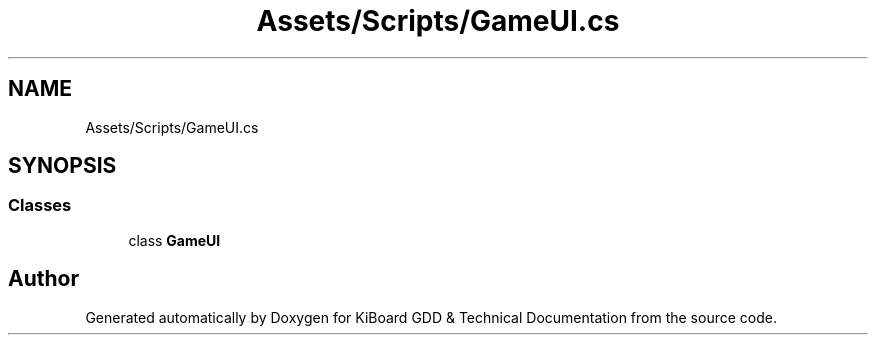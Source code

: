 .TH "Assets/Scripts/GameUI.cs" 3 "Version 1.0.0" "KiBoard GDD & Technical Documentation" \" -*- nroff -*-
.ad l
.nh
.SH NAME
Assets/Scripts/GameUI.cs
.SH SYNOPSIS
.br
.PP
.SS "Classes"

.in +1c
.ti -1c
.RI "class \fBGameUI\fP"
.br
.in -1c
.SH "Author"
.PP 
Generated automatically by Doxygen for KiBoard GDD & Technical Documentation from the source code\&.
